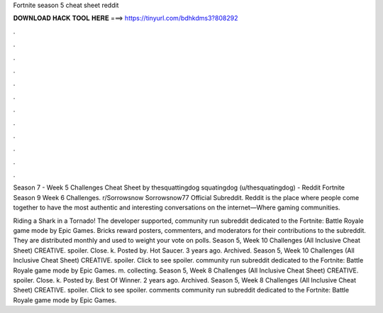 Fortnite season 5 cheat sheet reddit



𝐃𝐎𝐖𝐍𝐋𝐎𝐀𝐃 𝐇𝐀𝐂𝐊 𝐓𝐎𝐎𝐋 𝐇𝐄𝐑𝐄 ===> https://tinyurl.com/bdhkdms3?808292



.



.



.



.



.



.



.



.



.



.



.



.

Season 7 - Week 5 Challenges Cheat Sheet by thesquattingdog squatingdog (u/thesquatingdog) - Reddit Fortnite Season 9 Week 6 Challenges. r/Sorrowsnow Sorrowsnow77 Official Subreddit. Reddit is the place where people come together to have the most authentic and interesting conversations on the internet—Where gaming communities.

Riding a Shark in a Tornado! The developer supported, community run subreddit dedicated to the Fortnite: Battle Royale game mode by Epic Games. Bricks reward posters, commenters, and moderators for their contributions to the subreddit. They are distributed monthly and used to weight your vote on polls. Season 5, Week 10 Challenges (All Inclusive Cheat Sheet) CREATIVE. spoiler. Close. k. Posted by. Hot Saucer. 3 years ago. Archived. Season 5, Week 10 Challenges (All Inclusive Cheat Sheet) CREATIVE. spoiler. Click to see spoiler. community run subreddit dedicated to the Fortnite: Battle Royale game mode by Epic Games. m. collecting. Season 5, Week 8 Challenges (All Inclusive Cheat Sheet) CREATIVE. spoiler. Close. k. Posted by. Best Of Winner. 2 years ago. Archived. Season 5, Week 8 Challenges (All Inclusive Cheat Sheet) CREATIVE. spoiler. Click to see spoiler. comments community run subreddit dedicated to the Fortnite: Battle Royale game mode by Epic Games.
